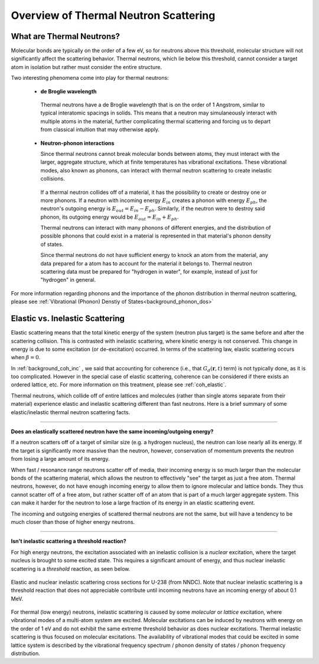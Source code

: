 .. This is a comment. Note how any initial comments are moved by
   transforms to after the document title, subtitle, and docinfo.

.. demo.rst from: http://docutils.sourceforge.net/docs/user/rst/demo.txt

.. |EXAMPLE| image:: _images/temp.png
   :width: 1em

.. _general_theory:

**************************************
Overview of Thermal Neutron Scattering
**************************************

..
  COMMENT: .. contents:: Table of Contents


What are Thermal Neutrons?
===========================

Molecular bonds are typically on the order of a few eV, so for neutrons above this threshold, molecular structure will not significantly affect the scattering behavior. Thermal neutrons, which lie below this threshold, cannot consider a target atom in isolation but rather must consider the entire structure. 

Two interesting phenomena come into play for thermal neutrons:


 * **de Broglie wavelength**

  Thermal neutrons have a de Broglie wavelength that is on the order of 1 Angstrom, similar to typical interatomic spacings in solids. This means that a neutron may simulaneously interact with multiple atoms in the material, further complicating thermal scattering and forcing us to depart from classical intuition that may otherwise apply.


 * **Neutron-phonon interactions**

   Since thermal neutrons cannot break molecular bonds between atoms, they must interact with the larger, aggregate structure, which at finite temperatures has vibrational excitations. These vibrational modes, also known as phonons, can interact with thermal neutron scattering to create inelastic collisions. 

  If a thermal neutron collides off of a material, it has the possibility to create or destroy one or more phonons. If a neutron with incoming energy :math:`E_{in}` creates a phonon with energy :math:`E_{ph}`, the neutron's outgoing energy is :math:`E_{out}=E_{in}-E_{ph}`. Similarly, if the neutron were to destroy said phonon, its outgoing energy would be :math:`E_{out}=E_{in}+E_{ph}`.

  Thermal neutrons can interact with many phonons of different energies, and the distribution of possible phonons that could exist in a material is represented in that material's phonon density of states.


  Since thermal neutrons do not have sufficient energy to knock an atom from the material, any data prepared for a atom has to account for the material it belongs to. Thermal neutron scattering data must be prepared for "hydrogen in water", for example, instead of just for "hydrogen" in general.




For more information regarding phonons and the importance of the phonon distribution in thermal neutron scattering, please see :ref:`Vibrational (Phonon) Denstiy of States<background_phonon_dos>`

.. For neutrons above 1-10 eV, neutron scattering cross sections are functions of nuclide type, material temperature, and neutron energy. 
.. Molecular bonds are on the order of a few eV, so neutrons above about 10 eV are not strongly affected by material structure and their cross sections are simply a function of nuclide and neutron energy. For neutrons below 1-10 eV, material structure can also strongly affect scattering behavior. Slow neutrons have energies on the order of a materials vibrational modes, thus a scattering event could be strongly influenced by the creation or destruction of these normal modes (also known as phonons).


.. LEAPR aims to describe the ways in which low energy neutrons (with energy on the order of 1 eV or less) interact with material. Accurately describing these interactions is crucial for adequate modeling of thermal nuclear systems. A neutron at room temperature has an energy of approximately 0.025 eV, meaning that its de Broglie wavelength is about 1 angstrom which is close to typical interatomic spacing in materials. This can complicate neutron-target interactions, and thus describing thermal scattering must account for the wave-like behavior of neutrons. 



Elastic vs. Inelastic Scattering
================================



Elastic scattering means that the total kinetic energy of the system (neutron plus target) is the same before and after the scattering collision. This is contrasted with inelastic scattering, where kinetic energy is not conserved. This change in energy is due to some excitation (or de-excitation) occurred. In terms of the scattering law, elastic scattering occurs when :math:`\beta=0`.

In :ref:`background_coh_inc` , we said that accounting for coherence (i.e., that :math:`G_d(\mathbf{r},t)` term) is not typically done, as it is too complicated. However in the special case of elastic scattering, coherence can be considered if there exists an ordered lattice, etc. For more information on this treatment, please see :ref:`coh_elastic`.  

Thermal neutrons, which collide off of entire lattices and molecules (rather than single atoms separate from their material) experience elastic and inelastic scattering different than fast neutrons. Here is a brief summary of some elastic/inelastic thermal neutron scattering facts.


----------------------------------------------------------------------------

**Does an elastically scattered neutron have the same incoming/outgoing energy?**

If a neutron scatters off of a target of similar size (e.g. a hydrogen nucleus), the neutron can lose nearly all its energy. If the target is significantly more massive than the neutron, however, conservation of momentum prevents the neutron from losing a large amount of its energy. 

When fast / resonance range neutrons scatter off of media, their incoming energy is so much larger than the molecular bonds of the scattering material, which allows the neutron to effectively "see" the target as just a free atom. Thermal neutrons, however, do not have enough incoming energy to allow them to ignore molecular and lattice bonds. They thus cannot scatter off of a free atom, but rather scatter off of an atom that is part of a much larger aggregate system. This can make it harder for the neutron to lose a large fraction of its energy in an elastic scattering event. 

The incoming and outgoing energies of scattered thermal neutrons are not the same, but will have a tendency to be much closer than those of higher energy neutrons. 

----------------------------------------------------------------------------

**Isn't inelastic scattering a threshold reaction?**

For high energy neutrons, the excitation associated with an inelastic collision is a *nuclear* excitation, where the target nucleus is brought to some excited state. This requires a significant amount of energy, and thus nuclear inelastic scattering is a *threshold* reaction, as seen below.

.. figure:: _images/U238_xs.png
    :width: 60%
    :align: center

    Elastic and nuclear inelastic scattering cross sections for U-238 (from NNDC). Note that nuclear inelastic scattering is a threshold reaction that does not appreciable contribute until incoming neutrons have an incoming energy of about 0.1 MeV.


For thermal (low energy) neutrons, inelastic scattering is caused by some *molecular* or *lattice* excitation, where vibrational modes of a multi-atom system are excited. Molecular excitations can be induced by neutrons with energy on the order of 1 eV and do not exhibit the same extreme threshold behavior as does nuclear excitations. Thermal inelastic scattering is thus focused on molecular excitations. The availability of vibrational modes that could be excited in some lattice system is described by the vibrational frequency spectrum / phonon density of states / phonon frequency distribution. 





